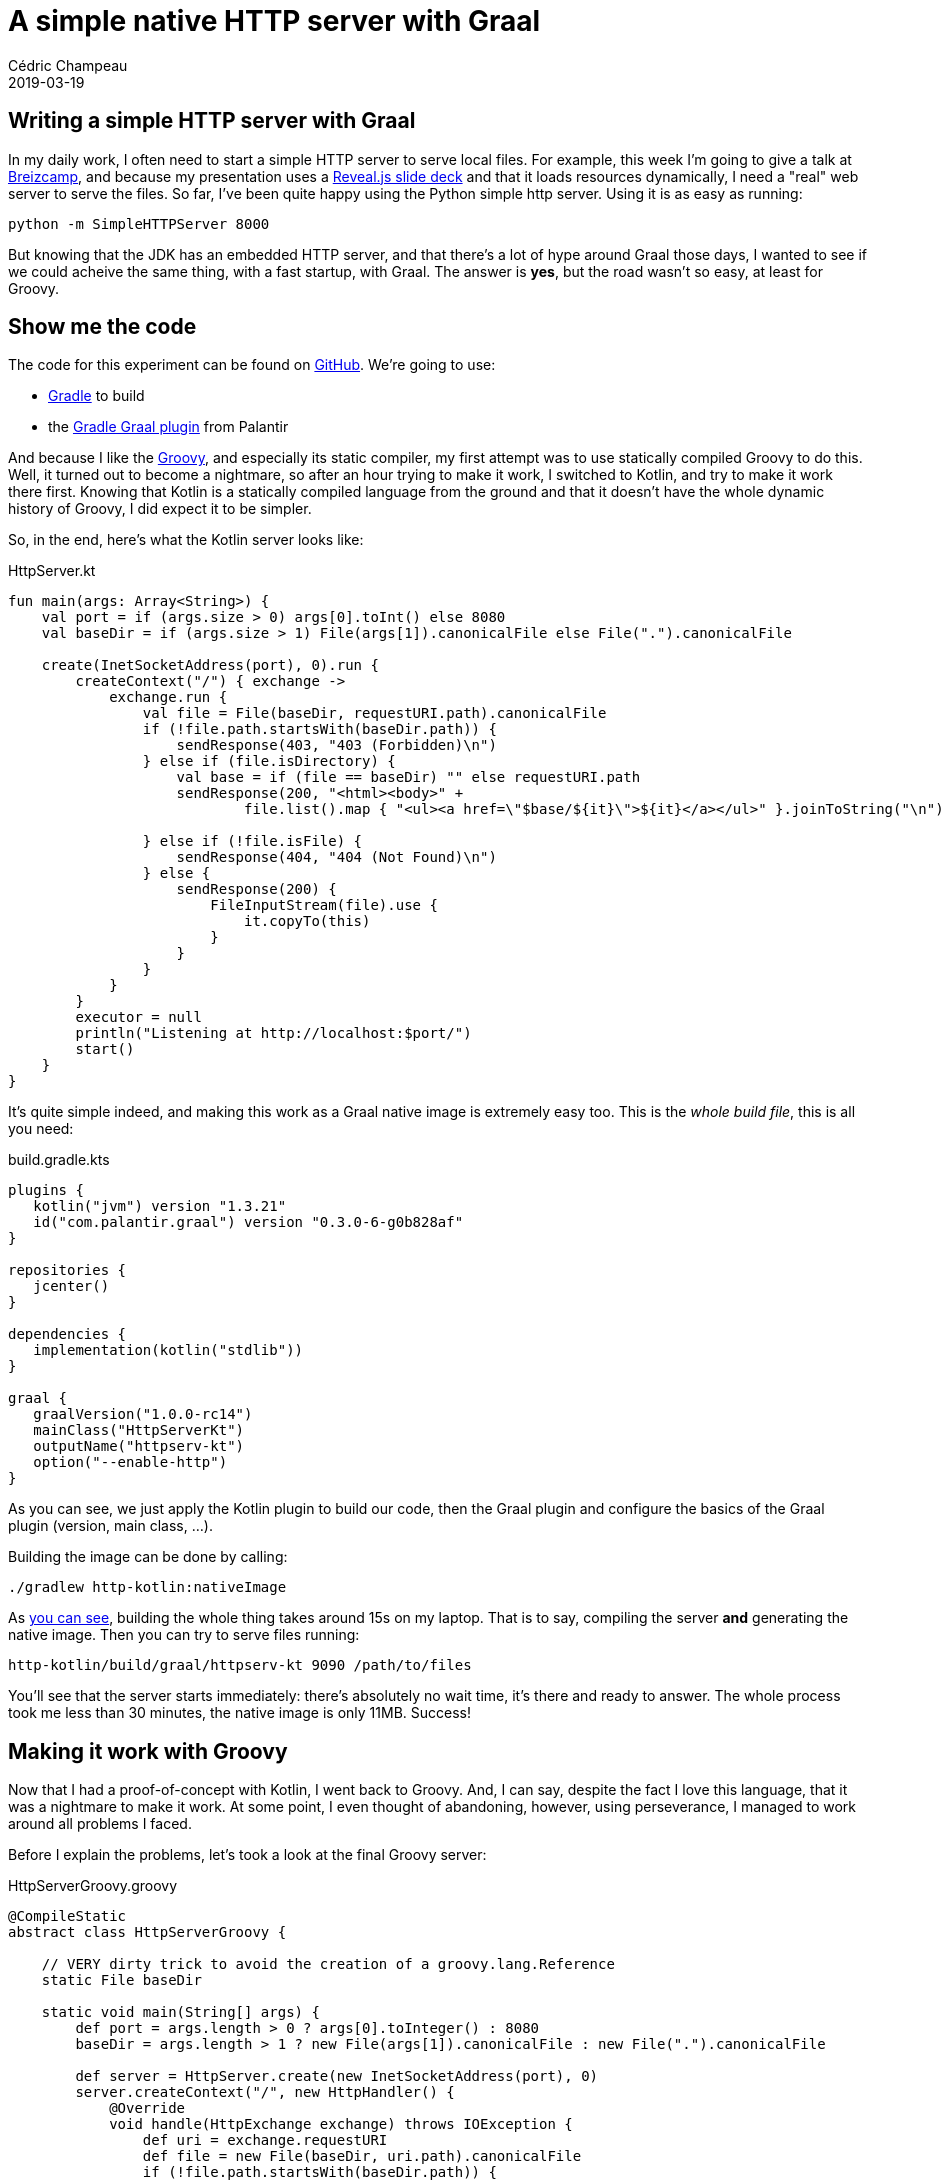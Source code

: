 = A simple native HTTP server with Graal
Cédric Champeau
2019-03-19
:jbake-type: post
:jbake-tags: gradle,graal,groovy, kotlin
:jbake-status: published
:source-highlighter: pygments
:id: gradle-simple-http-draft
:linkattrs:

== Writing a simple HTTP server with Graal

In my daily work, I often need to start a simple HTTP server to serve local files.
For example, this week I'm going to give a talk at https://www.breizhcamp.org[Breizcamp], and because my presentation uses a https://revealjs.com[Reveal.js slide deck] and that it loads resources dynamically, I need a "real" web server to serve the files.
So far, I've been quite happy using the Python simple http server.
Using it is as easy as running:

```
python -m SimpleHTTPServer 8000
```

But knowing that the JDK has an embedded HTTP server, and that there's a lot of hype around Graal those days, I wanted to see if we could acheive the same thing, with a fast startup, with Graal.
The answer is **yes**, but the road wasn't so easy, at least for Groovy.

== Show me the code

The code for this experiment can be found on https://github.com/melix/graal-simple-httpserver[GitHub].
We're going to use:

* https://gradle.org/[Gradle] to build
* the https://github.com/palantir/gradle-graal[Gradle Graal plugin] from Palantir

And because I like the http://www.groovy-lang.org/[Groovy], and especially its static compiler, my first attempt was to use statically compiled Groovy to do this.
Well, it turned out to become a nightmare, so after an hour trying to make it work, I switched to Kotlin, and try to make it work there first.
Knowing that Kotlin is a statically compiled language from the ground and that it doesn't have the whole dynamic history of Groovy, I did expect it to be simpler.

So, in the end, here's what the Kotlin server looks like:

.HttpServer.kt
[source,ruby]
----
fun main(args: Array<String>) {
    val port = if (args.size > 0) args[0].toInt() else 8080
    val baseDir = if (args.size > 1) File(args[1]).canonicalFile else File(".").canonicalFile

    create(InetSocketAddress(port), 0).run {
        createContext("/") { exchange ->
            exchange.run {
                val file = File(baseDir, requestURI.path).canonicalFile
                if (!file.path.startsWith(baseDir.path)) {
                    sendResponse(403, "403 (Forbidden)\n")
                } else if (file.isDirectory) {
                    val base = if (file == baseDir) "" else requestURI.path
                    sendResponse(200, "<html><body>" +
                            file.list().map { "<ul><a href=\"$base/${it}\">${it}</a></ul>" }.joinToString("\n") + "</body></html>")

                } else if (!file.isFile) {
                    sendResponse(404, "404 (Not Found)\n")
                } else {
                    sendResponse(200) {
                        FileInputStream(file).use {
                            it.copyTo(this)
                        }
                    }
                }
            }
        }
        executor = null
        println("Listening at http://localhost:$port/")
        start()
    }
}
----

It's quite simple indeed, and making this work as a Graal native image is extremely easy too. This is the _whole build file_, this is all you need:

.build.gradle.kts
[source,groovy]
----
plugins {
   kotlin("jvm") version "1.3.21"
   id("com.palantir.graal") version "0.3.0-6-g0b828af"
}

repositories {
   jcenter()
}

dependencies {
   implementation(kotlin("stdlib"))
}

graal {
   graalVersion("1.0.0-rc14")
   mainClass("HttpServerKt")
   outputName("httpserv-kt")
   option("--enable-http")
}
----

As you can see, we just apply the Kotlin plugin to build our code, then the Graal plugin and configure the basics of the Graal plugin (version, main class, ...).

Building the image can be done by calling:

```
./gradlew http-kotlin:nativeImage
```

As https://scans.gradle.com/s/nzkvn2gwkguf6[you can see], building the whole thing takes around 15s on my laptop.
That is to say, compiling the server **and** generating the native image.
Then you can try to serve files running:

```
http-kotlin/build/graal/httpserv-kt 9090 /path/to/files
```

You'll see that the server starts immediately: there's absolutely no wait time, it's there and ready to answer.
The whole process took me less than 30 minutes, the native image is only 11MB. Success!

== Making it work with Groovy

Now that I had a proof-of-concept with Kotlin, I went back to Groovy.
And, I can say, despite the fact I love this language, that it was a nightmare to make it work.
At some point, I even thought of abandoning, however, using perseverance, I managed to work around all problems I faced.

Before I explain the problems, let's took a look at the final Groovy server:

.HttpServerGroovy.groovy
[source,groovy]
----
@CompileStatic
abstract class HttpServerGroovy {

    // VERY dirty trick to avoid the creation of a groovy.lang.Reference
    static File baseDir

    static void main(String[] args) {
        def port = args.length > 0 ? args[0].toInteger() : 8080
        baseDir = args.length > 1 ? new File(args[1]).canonicalFile : new File(".").canonicalFile

        def server = HttpServer.create(new InetSocketAddress(port), 0)
        server.createContext("/", new HttpHandler() {
            @Override
            void handle(HttpExchange exchange) throws IOException {
                def uri = exchange.requestURI
                def file = new File(baseDir, uri.path).canonicalFile
                if (!file.path.startsWith(baseDir.path)) {
                    sendResponse(exchange, 403, "403 (Forbidden)\n")
                } else if (file.directory) {
                    String base = file == baseDir ? '': uri.path
                    String listing = linkify(base, file.list()).join("\n")
                    sendResponse(exchange, 200, String.format("<html><body>%s</body></html>", listing))

                } else if (!file.file) {
                    sendResponse(exchange, 404, "404 (Not Found)\n")
                } else {
                    sendResponse(exchange, 200, new FileInputStream(file))
                }
            }
        })
        server.executor = null
        System.out.println(String.format("Listening at http://localhost:%s/", port))
        server.start()
    }

    private static List<String> linkify(String base, String[] files) {
        def out = new ArrayList<String>(files.length)
        for (int i = 0; i < files.length; i++) {
            String file = files[i]
            out << String.format("<ul><a href=\"%s/%s\">%s</a></ul>", base, file, file)
        }
        out
    }
    ...
----

The first thing you will notice is that it's far from being idiomatic Groovy.
Of course I used `@CompileStatic`, because the static nature of Graal would have made this an even greater challenge to make it work with dynamic Groovy.
However, I didn't expect that it would be _so hard_ to make it work.
The resulting file is both a consequence of limitations of Graal, and historical background of Groovy.

=== Where are my closures?

The first code I wrote was using idiomatic Groovy, with closures. However, as soon as I started to build my native image, I noticed this obscure error:

```
com.oracle.graal.pointsto.constraints.UnsupportedFeatureException: Invoke with MethodHandle argument could not be reduced to at most a single call: java.lang.invoke.MutableCallSite.<init>(MethodHandle)
```

It's funny to see this `MethodHandle` error when you know that the code is _fully statically compiled_, and that it doesn't contain a single method handle.
However, the Groovy runtime does, and this is where the fun began.
First of all, Graal tells you what method is problematic. This was `org.codehaus.groovy.vmplugin.v7.IndyInterface.invalidateSwitchPoints`.
Things are getting a little clearer: for some reason, the Groovy runtime is initialized, and we load the dynamic `IndyInterface`, that I won't ever need.

The "some reason" needs a bit of explanation. Despite the fact that we use statically compiled Groovy, we're still implementing _Groovy specific interfaces_. For example, the `GroovyObject` interface.
Similarly, we honor class initialization the same way as a dynamic class, meaning that when a statically compiled Groovy class is instantiated, even if it doesn't contain any dynamic reference, we will initialize its metaclass, and as a consequence try to initialize the Groovy runtime.

However something was _wrong_: looking at my code I could not figure out what would cause initialization, because my entry point was static.
In fact, the answer was easy: it came through the closures.

Well, that's what I thought, because even after eliminating closures, I still got the damn error.
In fact, it turns out the situation is far more complex.
For example, I had this innocent looking code:

[source,groovy]
----
def baseDir = args[0]
server.createContext("/", new HttpHandler() {
    @Override
    void handle(HttpExchange exchange) throws IOException {
        ...
        someCodeUses(baseDir)
    })
----

The fact that we use `baseDir` _within_ an anonymous inner class, and that Groovy uses the same code generation under the hood for both closures and anonymous inner classes, that the `baseDir` variable is allowed to be mutated in the inner class. Of course here I'm not doing it, but because the compiler doesn't eliminate that possibility, what it does is generating a `groovy.lang.Reference` for my local variable, that is used in the inner class.
And, initializing the `Reference` class would cause an additional path to this `IndyInterface` method call...

In the end, the problem is not that much that there's a `MethodHandle`, it's that there are potentially different code paths that lead to this, and that Graal can't figure out in the end a single method to be called: we're just defeating the system!

For example, even creating an anonymous inner class would still trigger the creation of a metaclass for it: this means that even if we replace the closure with an inner class, in the end, we would still trigger the initialization of the Groovy runtime.

I tried to be smart and remove the `IndyInterface` from the code that Graal is using to generate the native image, knowing that in the end, this code would _never_ be called if I didn't register the Java 7 plugin (that I wouldn't use in any case). However, it turns out that Graal doesn't like this, as it has special handling for Groovy, and that if you _remove_ that class, it fails with:

```
Error: substitution target for com.oracle.svm.polyglot.groovy.Target_org_codehaus_groovy_vmplugin_v7_IndyInterface_invalidateSwitchPoints is not loaded. Use field `onlyWith` in the `TargetClass` annotation to make substitution only active when needed.
```

So instead I spent hours eliminating those paths, which involved:

- turning that shared variable into a field in order to workaround the reference initialization
- removing all closures
- removing usages of `GString` (interpolated strings, which is why you see `String.format` instead)
- replacing the short-hand syntax for creating lists (`def foo=[]`) with an explicit call
- removing calls to `+` with strings (first attempt to remove GString...)
- eliminating some classes from the Groovy runtime
- replacing some classes of the Groovy runtime with stubs, preventing static initialization

In the end, I have https://github.com/melix/graal-simple-httpserver/blob/master/http-groovy/build.gradle.kts[something which works], but you can see that the build file is far more complex.

In particular, it makes use of a little known Gradle feature called _artifact transforms_. Basically, I'm asking Gradle to transform the Groovy jar _before_ Graal uses it. This transformation involves filtering out classes, so that Graal doesn't try to be too smart about them.

Once this is done, we can finally generate a native image for Groovy too:

```
./gradlew http-groovy:nativeImage
```

It takes about https://scans.gradle.com/s/p4ctmi5pzune4[the same amount of time as with Kotlin] to generate a similar 11MB native image.
Running it is as easy:

```
http-groovy/build/graal/httpserv-groovy 9090 /path/to/files
```

And again it's super snappy!

== Conclusion

At this stage, you might consider that it's a success: we got both Kotlin and Groovy code compiled into a native image that is very snappy and starts even faster than the Python server.
However, getting the Groovy version to work was _hours of pain_. Each time I managed to fix a problem, another one arose.
Basically, every method call, every since extension method you call is likely to trigger initialization of some Groovy subsystem, or trigger additional paths to this `IndyInterface` code.
In the end it would be nice if Graal could completely eliminate the need for having this class, but until them I just cannot recommend anyone to use Groovy to build native images: it's just _too frustrating_.
And remember that even if you manage to make it work, it takes both a significant amount of time to do so, but also forces you to write non idiomatic code.
Last but not least, _any_ addition to your code is likely to force you to update your Graal configuration to make it work.
In the end, it's just way easier to write plain old Java code, or go Kotlin.

Note that I'm not saying that it's not possible with Groovy, but https://e.printstacktrace.blog/graalvm-and-groovy-how-to-start/[folks usually face different problems than I did], in particular when it's just about configuring classes accessed by reflection: this is a simple problem.
I'm not saying either that you should avoid Groovy: I just think it's not suited for this use case. I still use Groovy everyday, in particular in tests or for simple scripts (in replacement to bash scripts). However, more worrisome is that if an application transitively depends on Groovy, it's unlikely to be "Graal compatible".

Eventually, if you look at the Kotlin version and the companion Gradle build, it's extremely simple, thanks to the great work done by the Palantir team!


